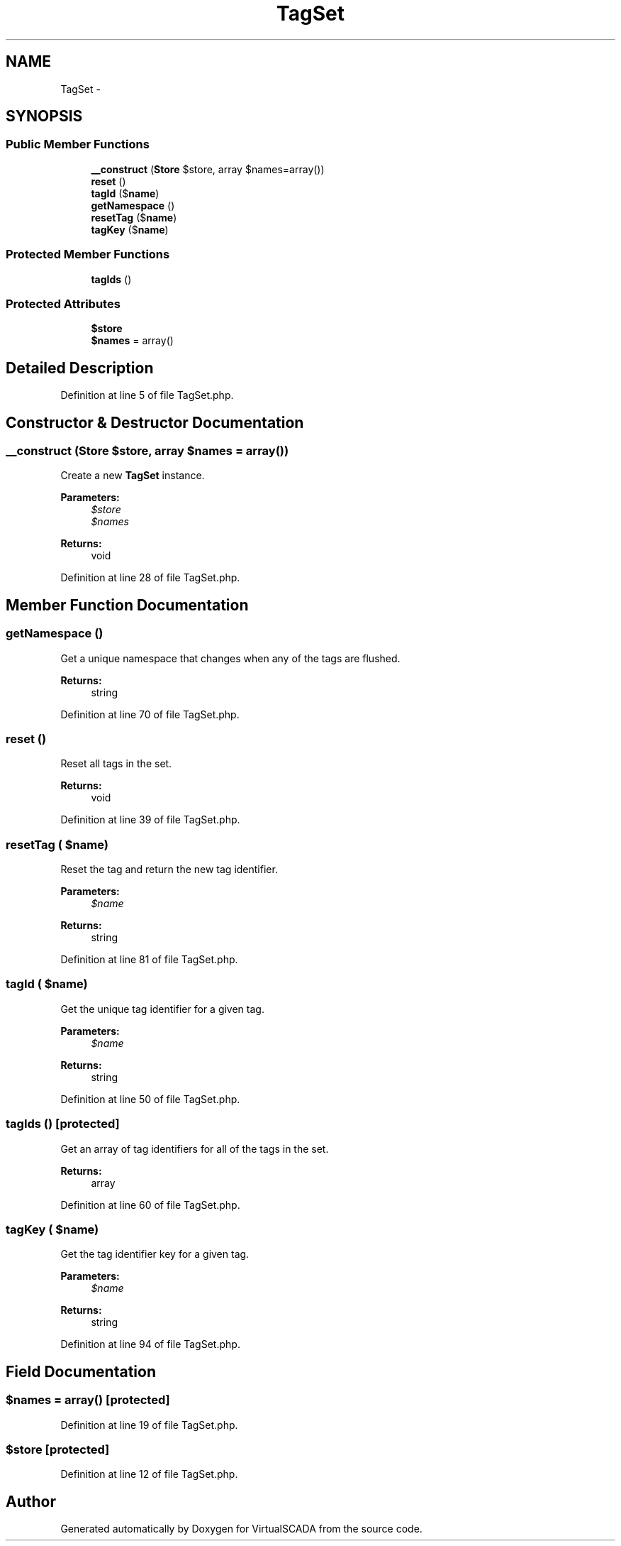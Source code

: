 .TH "TagSet" 3 "Tue Apr 14 2015" "Version 1.0" "VirtualSCADA" \" -*- nroff -*-
.ad l
.nh
.SH NAME
TagSet \- 
.SH SYNOPSIS
.br
.PP
.SS "Public Member Functions"

.in +1c
.ti -1c
.RI "\fB__construct\fP (\fBStore\fP $store, array $names=array())"
.br
.ti -1c
.RI "\fBreset\fP ()"
.br
.ti -1c
.RI "\fBtagId\fP ($\fBname\fP)"
.br
.ti -1c
.RI "\fBgetNamespace\fP ()"
.br
.ti -1c
.RI "\fBresetTag\fP ($\fBname\fP)"
.br
.ti -1c
.RI "\fBtagKey\fP ($\fBname\fP)"
.br
.in -1c
.SS "Protected Member Functions"

.in +1c
.ti -1c
.RI "\fBtagIds\fP ()"
.br
.in -1c
.SS "Protected Attributes"

.in +1c
.ti -1c
.RI "\fB$store\fP"
.br
.ti -1c
.RI "\fB$names\fP = array()"
.br
.in -1c
.SH "Detailed Description"
.PP 
Definition at line 5 of file TagSet\&.php\&.
.SH "Constructor & Destructor Documentation"
.PP 
.SS "__construct (\fBStore\fP $store, array $names = \fCarray()\fP)"
Create a new \fBTagSet\fP instance\&.
.PP
\fBParameters:\fP
.RS 4
\fI$store\fP 
.br
\fI$names\fP 
.RE
.PP
\fBReturns:\fP
.RS 4
void 
.RE
.PP

.PP
Definition at line 28 of file TagSet\&.php\&.
.SH "Member Function Documentation"
.PP 
.SS "getNamespace ()"
Get a unique namespace that changes when any of the tags are flushed\&.
.PP
\fBReturns:\fP
.RS 4
string 
.RE
.PP

.PP
Definition at line 70 of file TagSet\&.php\&.
.SS "reset ()"
Reset all tags in the set\&.
.PP
\fBReturns:\fP
.RS 4
void 
.RE
.PP

.PP
Definition at line 39 of file TagSet\&.php\&.
.SS "resetTag ( $name)"
Reset the tag and return the new tag identifier\&.
.PP
\fBParameters:\fP
.RS 4
\fI$name\fP 
.RE
.PP
\fBReturns:\fP
.RS 4
string 
.RE
.PP

.PP
Definition at line 81 of file TagSet\&.php\&.
.SS "tagId ( $name)"
Get the unique tag identifier for a given tag\&.
.PP
\fBParameters:\fP
.RS 4
\fI$name\fP 
.RE
.PP
\fBReturns:\fP
.RS 4
string 
.RE
.PP

.PP
Definition at line 50 of file TagSet\&.php\&.
.SS "tagIds ()\fC [protected]\fP"
Get an array of tag identifiers for all of the tags in the set\&.
.PP
\fBReturns:\fP
.RS 4
array 
.RE
.PP

.PP
Definition at line 60 of file TagSet\&.php\&.
.SS "tagKey ( $name)"
Get the tag identifier key for a given tag\&.
.PP
\fBParameters:\fP
.RS 4
\fI$name\fP 
.RE
.PP
\fBReturns:\fP
.RS 4
string 
.RE
.PP

.PP
Definition at line 94 of file TagSet\&.php\&.
.SH "Field Documentation"
.PP 
.SS "$names = array()\fC [protected]\fP"

.PP
Definition at line 19 of file TagSet\&.php\&.
.SS "$store\fC [protected]\fP"

.PP
Definition at line 12 of file TagSet\&.php\&.

.SH "Author"
.PP 
Generated automatically by Doxygen for VirtualSCADA from the source code\&.

